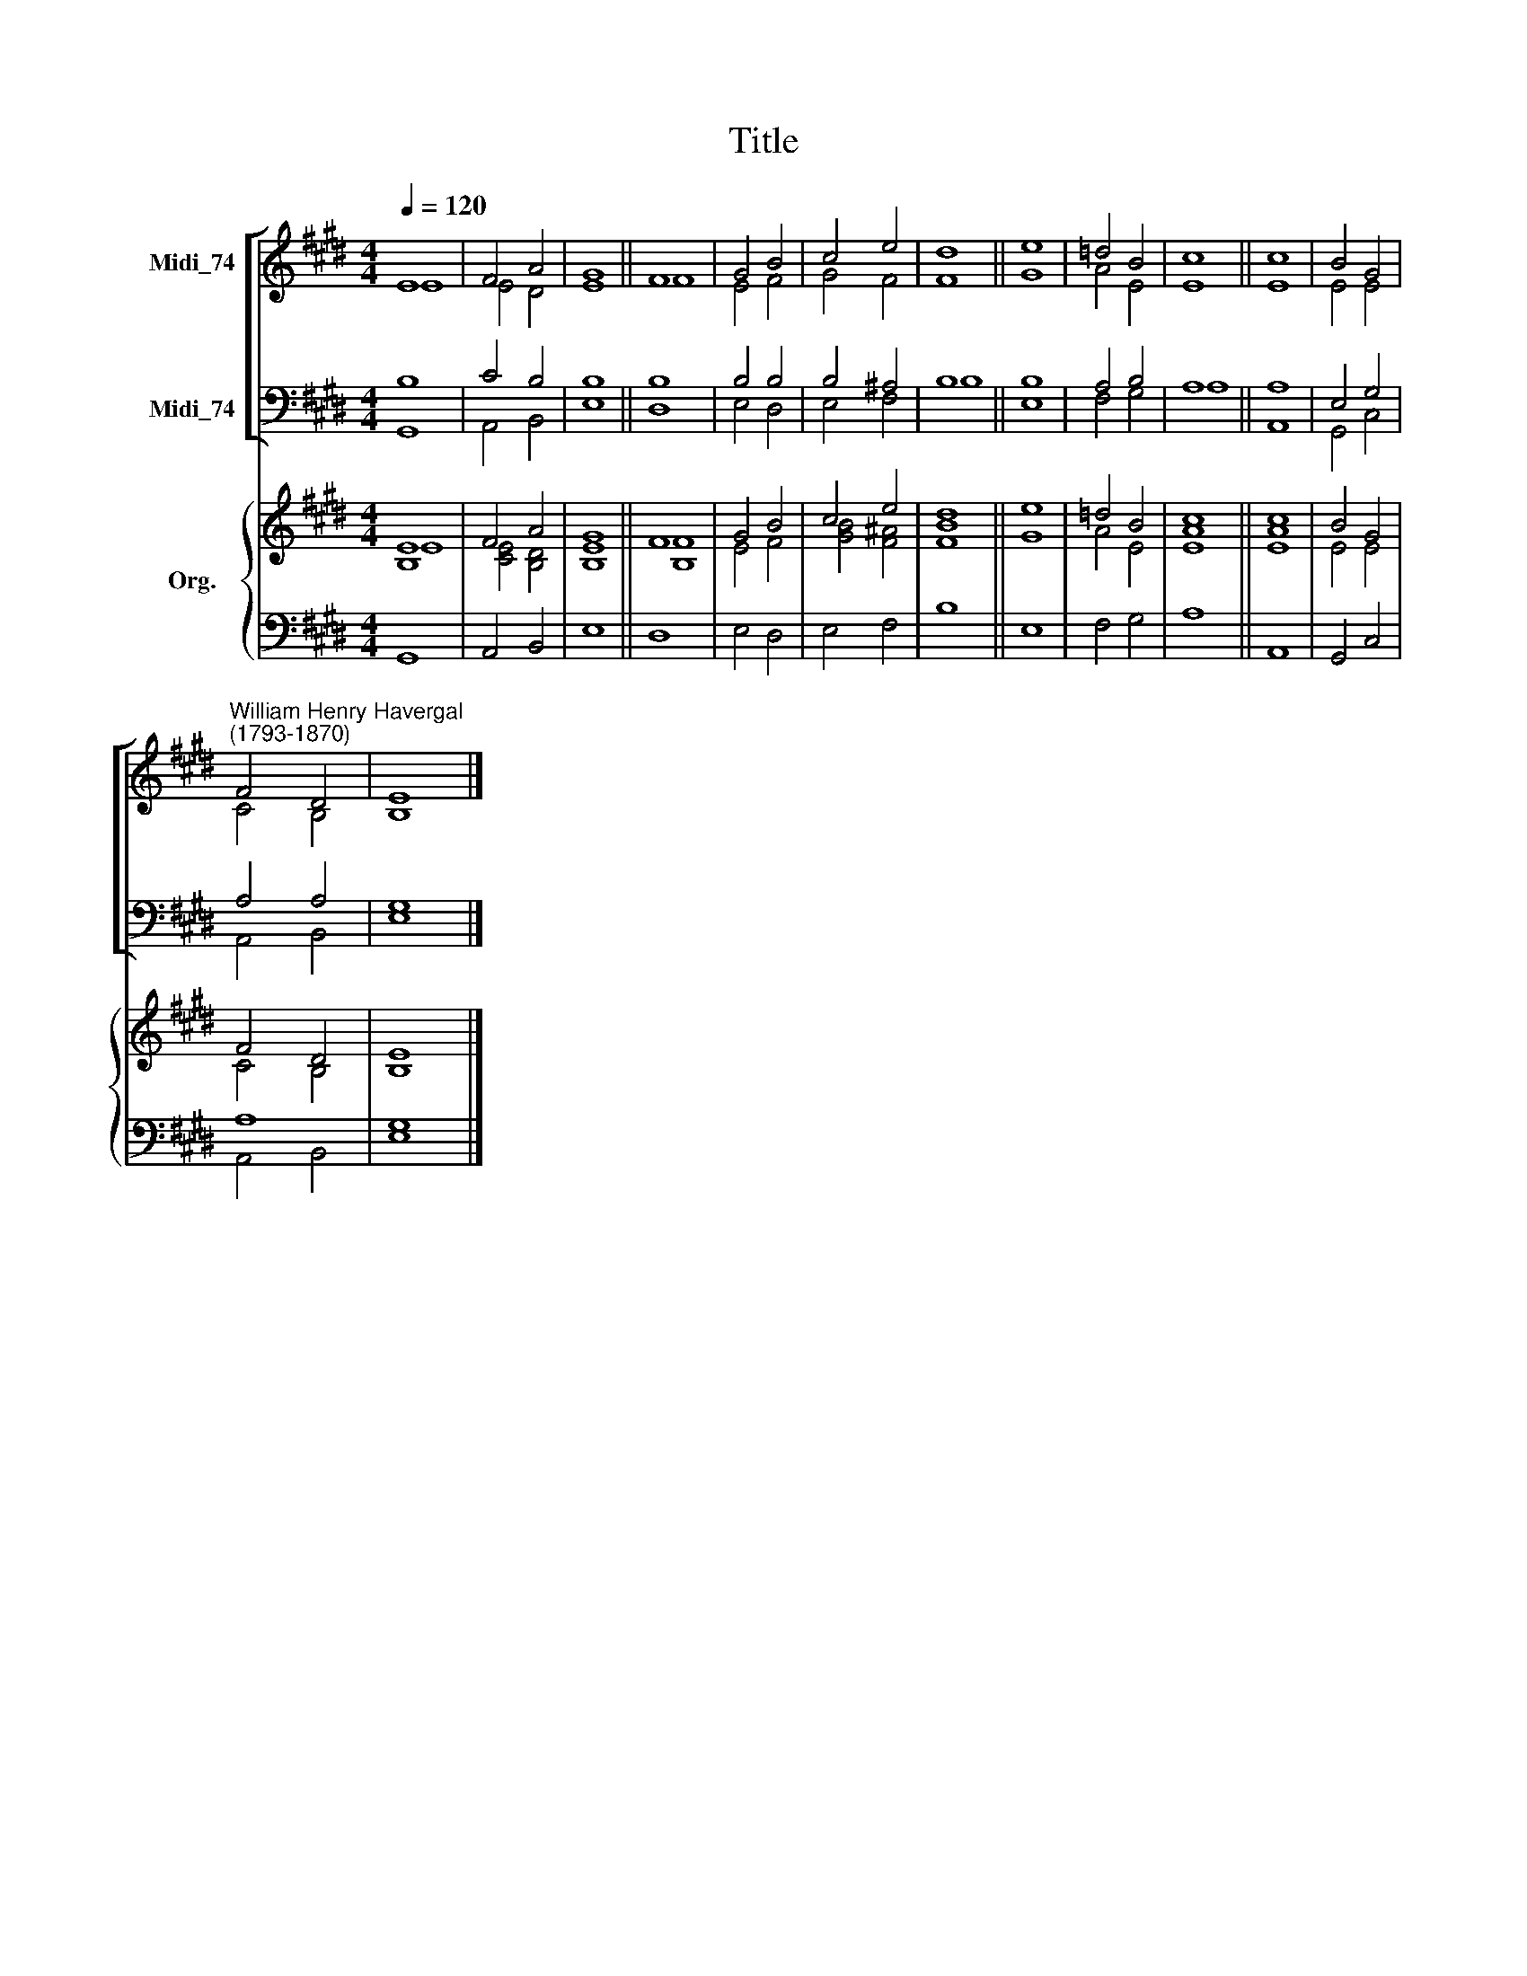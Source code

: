 X:1
T:Title
%%score [ ( 1 2 ) ( 3 4 ) ] { ( 5 6 ) | ( 7 8 ) }
L:1/8
Q:1/4=120
M:4/4
K:E
V:1 treble nm="Midi_74"
V:2 treble 
V:3 bass nm="Midi_74"
V:4 bass 
V:5 treble nm="Org."
V:6 treble 
V:7 bass 
V:8 bass 
V:1
 E8 | F4 A4 | G8 || F8 | G4 B4 | c4 e4 | d8 || e8 | =d4 B4 | c8 || c8 | B4 G4 | %12
"^William Henry Havergal\n(1793-1870)" F4 D4 | E8 |] %14
V:2
 E8 | E4 D4 | E8 || F8 | E4 F4 | G4 F4 | F8 || G8 | A4 E4 | E8 || E8 | E4 E4 | C4 B,4 | B,8 |] %14
V:3
 B,8 | C4 B,4 | B,8 || B,8 | B,4 B,4 | B,4 ^A,4 | B,8 || B,8 | A,4 B,4 | A,8 || A,8 | E,4 G,4 | %12
 A,4 A,4 | G,8 |] %14
V:4
 G,,8 | A,,4 B,,4 | E,8 || D,8 | E,4 D,4 | E,4 F,4 | B,8 || E,8 | F,4 G,4 | A,8 || A,,8 | %11
 G,,4 C,4 | A,,4 B,,4 | E,8 |] %14
V:5
 [B,E]8 | F4 A4 | G8 || F8 | G4 B4 | c4 e4 | d8 || e8 | =d4 B4 | c8 || c8 | B4 G4 | F4 D4 | E8 |] %14
V:6
 E8 | [CE]4 [B,D]4 | [B,E]8 || [B,F]8 | E4 F4 | [GB]4 [F^A]4 | [FB]8 || G8 | A4 E4 | [EA]8 || %10
 [EA]8 | E4 E4 | C4 B,4 | B,8 |] %14
V:7
 x8 | x8 | x8 || x8 | x8 | x8 | x8 || x8 | x8 | x8 || x8 | x8 | A,8 | x8 |] %14
V:8
 G,,8 | A,,4 B,,4 | E,8 || D,8 | E,4 D,4 | E,4 F,4 | B,8 || E,8 | F,4 G,4 | A,8 || A,,8 | %11
 G,,4 C,4 | A,,4 B,,4 | [E,G,]8 |] %14

